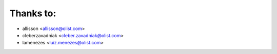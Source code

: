 Thanks to:
----------

* allisson <allisson@olist.com>
* cleberzavadniak <cleber.zavadniak@olist.com>
* lamenezes <luiz.menezes@olist.com>
